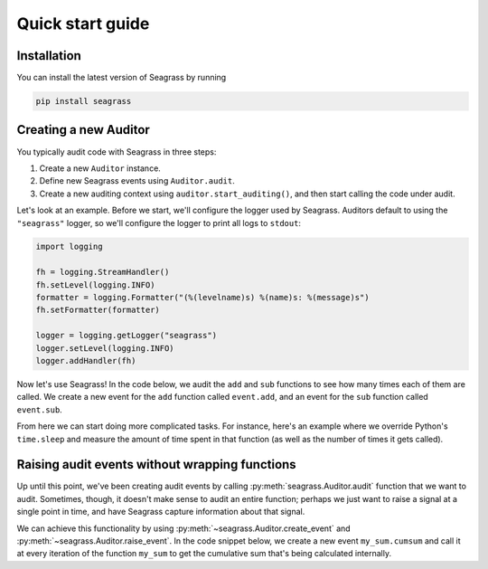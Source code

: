 .. _quick-start-guide:

=================
Quick start guide
=================

------------
Installation
------------

You can install the latest version of Seagrass by running

.. code::

   pip install seagrass

-------------------------------
Creating a new Auditor
-------------------------------

You typically audit code with Seagrass in three steps:

1. Create a new ``Auditor`` instance.
2. Define new Seagrass events using ``Auditor.audit``.
3. Create a new auditing context using ``auditor.start_auditing()``, and then
   start calling the code under audit.

Let's look at an example. Before we start, we'll configure the logger used by
Seagrass. Auditors default to using the ``"seagrass"`` logger, so we'll 
configure the logger to print all logs to ``stdout``:

.. code:: python

   import logging

   fh = logging.StreamHandler()
   fh.setLevel(logging.INFO)
   formatter = logging.Formatter("(%(levelname)s) %(name)s: %(message)s")
   fh.setFormatter(formatter)

   logger = logging.getLogger("seagrass")
   logger.setLevel(logging.INFO)
   logger.addHandler(fh)

Now let's use Seagrass! In the code below, we audit the ``add`` and ``sub``
functions to see how many times each of them are called. We create a new event
for the ``add`` function called ``event.add``, and an event for the ``sub``
function called ``event.sub``.

.. testsetup:: basic-quickstart-example

   import logging, sys
   from seagrass import Auditor
   from seagrass._docs import configure_logging
   configure_logging()

   """
   fh = logging.StreamHandler(stream=sys.stdout)
   fh.setLevel(logging.INFO)
   formatter = logging.Formatter("(%(levelname)s) %(name)s: %(message)s")
   fh.setFormatter(formatter)

   logger = logging.getLogger("seagrass")
   logger.setLevel(logging.INFO)
   logger.addHandler(fh)
   """

   auditor = Auditor()


.. testcode:: basic-quickstart-example

   from seagrass import Auditor
   from seagrass.hooks import CounterHook

   # Create a new Auditor instance
   auditor = Auditor()

   # Create a hook that will count each time an event occurs
   hook = CounterHook()

   # Now define some new events by hooking some example functions
   @auditor.audit("event.add", hooks=[hook])
   def add(x: int, y: int) -> int:
       return x + y

   @auditor.audit("event.sub", hooks=[hook])
   def sub(x: int, y: int) -> int:
       return x - y

   # Now start auditing!
   with auditor.start_auditing():
       add(1, 2)
       add(3, 4)
       sub(5, 2)

   # Display the results of auditing.
   auditor.log_results()

.. testoutput:: basic-quickstart-example

   {"message": "CounterHook results", "seagrass": {"event": null, "hook": "CounterHook", "hook_ctx": {"event": "event.add", "count": 2}}, "level": "INFO"}
   {"message": "CounterHook results", "seagrass": {"event": null, "hook": "CounterHook", "hook_ctx": {"event": "event.sub", "count": 1}}, "level": "INFO"}

From here we can start doing more complicated tasks. For instance, here's an
example where we override Python's ``time.sleep`` and measure the amount of time
spent in that function (as well as the number of times it gets called).

.. doctest:: basic-quickstart-example

   >>> import time
   >>> from seagrass.hooks import CounterHook, TimerHook
   >>> ch = CounterHook()
   >>> th = TimerHook()
   >>> ausleep = auditor.audit("time.sleep", time.sleep, hooks=[ch,th])
   >>> time.sleep = ausleep
   >>> with auditor.start_auditing():
   ...     for _ in range(10):
   ...         time.sleep(0.1)
   >>> auditor.log_results()  # doctest: +SKIP
   (INFO) seagrass: Calls to events recorded by CounterHook:
   (INFO) seagrass:    time.sleep: 10
   (INFO) seagrass: TimerHook results:
   (INFO) seagrass:    Time spent in time.sleep: 1.006210

-----------------------------------------------
Raising audit events without wrapping functions
-----------------------------------------------

Up until this point, we've been creating audit events by calling
:py:meth:`seagrass.Auditor.audit` function that we want to audit. Sometimes,
though, it doesn't make sense to audit an entire function; perhaps we just want
to raise a signal at a single point in time, and have Seagrass capture
information about that signal.

We can achieve this functionality by using
:py:meth:`~seagrass.Auditor.create_event` and
:py:meth:`~seagrass.Auditor.raise_event`. In the code snippet below, we create a
new event ``my_sum.cumsum`` and call it at every iteration of the function
``my_sum`` to get the cumulative sum that's being calculated internally.

.. testsetup:: empty-auditing-events

   import logging, sys
   from seagrass import Auditor
   from seagrass._docs import configure_logging

   configure_logging()

   """
   fh = logging.StreamHandler(stream=sys.stdout)
   fh.setLevel(logging.DEBUG)
   formatter = logging.Formatter("(%(levelname)s) %(name)s: %(message)s")
   fh.setFormatter(formatter)

   logger = logging.getLogger("seagrass")
   logger.setLevel(logging.DEBUG)
   logger.addHandler(fh)
   """

   auditor = Auditor()

.. doctest:: empty-auditing-events

   >>> from seagrass.hooks import LoggingHook

   >>> prehook_msg = lambda event_name, args, kwargs: f"cumsum={args[0]}"

   >>> hook = LoggingHook(prehook_msg=prehook_msg)

   >>> event_wrapper = auditor.create_event("my_sum.cumsum", hooks=[hook])

   >>> def my_sum(iterable):
   ...     total = 0.
   ...     for val in iterable:
   ...         auditor.raise_event("my_sum.cumsum", total)
   ...         total += val
   ...     return total

   >>> with auditor.start_auditing():
   ...     my_sum([1, 2, 3, 4])
   {"message": "cumsum=0.0", "seagrass": {"event": "my_sum.cumsum"}, "level": "DEBUG"}
   {"message": "cumsum=1.0", "seagrass": {"event": "my_sum.cumsum"}, "level": "DEBUG"}
   {"message": "cumsum=3.0", "seagrass": {"event": "my_sum.cumsum"}, "level": "DEBUG"}
   {"message": "cumsum=6.0", "seagrass": {"event": "my_sum.cumsum"}, "level": "DEBUG"}
   10.0
